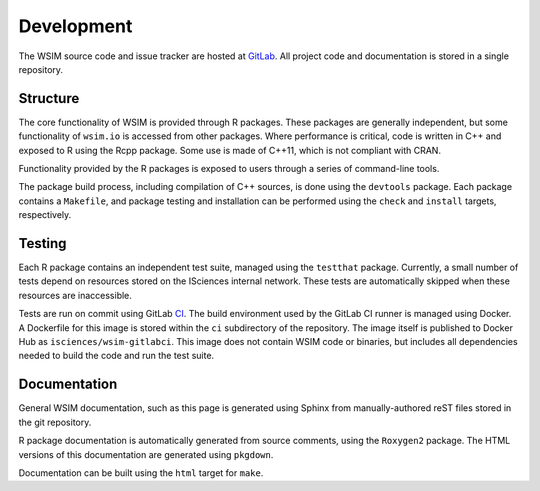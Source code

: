 Development
***********

The WSIM source code and issue tracker are hosted at `GitLab <https://gitlab.com/isciences/wsim/wsim2>`_. All project code and documentation is stored in a single repository.

Structure
=========

The core functionality of WSIM is provided through R packages.
These packages are generally independent, but some functionality of ``wsim.io`` is accessed from other packages.
Where performance is critical, code is written in C++ and exposed to R using the Rcpp package.
Some use is made of C++11, which is not compliant with CRAN.

Functionality provided by the R packages is exposed to users through a series of command-line tools.

The package build process, including compilation of C++ sources, is done using the ``devtools`` package.
Each package contains a ``Makefile``, and package testing and installation can be performed using the ``check`` and ``install`` targets, respectively.

Testing
=======

Each R package contains an independent test suite, managed using the ``testthat`` package.
Currently, a small number of tests depend on resources stored on the ISciences internal network.
These tests are automatically skipped when these resources are inaccessible.

Tests are run on commit using GitLab `CI <https://gitlab.com/isciences/wsim/wsim2/pipelines>`_.
The build environment used by the GitLab CI runner is managed using Docker.
A Dockerfile for this image is stored within the ``ci`` subdirectory of the repository.
The image itself is published to Docker Hub as ``isciences/wsim-gitlabci``.
This image does not contain WSIM code or binaries, but includes all dependencies needed to build the code and run the test suite.

Documentation
=============

General WSIM documentation, such as this page is generated using Sphinx from manually-authored reST files stored in the git repository.

R package documentation is automatically generated from source comments, using the ``Roxygen2`` package.
The HTML versions of this documentation are generated using ``pkgdown``.

Documentation can be built using the ``html`` target for ``make``.
